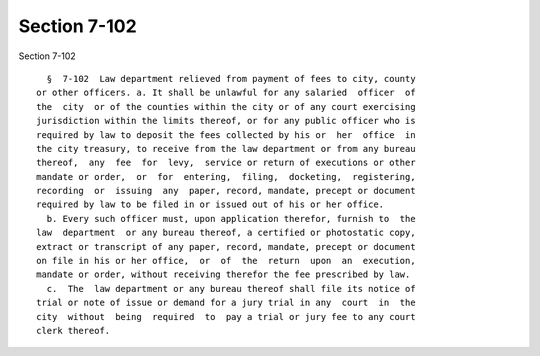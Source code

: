 Section 7-102
=============

Section 7-102 ::    
        
     
        §  7-102  Law department relieved from payment of fees to city, county
      or other officers. a. It shall be unlawful for any salaried  officer  of
      the  city  or of the counties within the city or of any court exercising
      jurisdiction within the limits thereof, or for any public officer who is
      required by law to deposit the fees collected by his or  her  office  in
      the city treasury, to receive from the law department or from any bureau
      thereof,  any  fee  for  levy,  service or return of executions or other
      mandate or order,  or  for  entering,  filing,  docketing,  registering,
      recording  or  issuing  any  paper, record, mandate, precept or document
      required by law to be filed in or issued out of his or her office.
        b. Every such officer must, upon application therefor, furnish to  the
      law  department  or any bureau thereof, a certified or photostatic copy,
      extract or transcript of any paper, record, mandate, precept or document
      on file in his or her office,  or  of  the  return  upon  an  execution,
      mandate or order, without receiving therefor the fee prescribed by law.
        c.  The  law department or any bureau thereof shall file its notice of
      trial or note of issue or demand for a jury trial in any  court  in  the
      city  without  being  required  to  pay a trial or jury fee to any court
      clerk thereof.
    
    
    
    
    
    
    